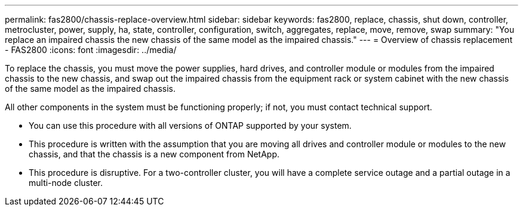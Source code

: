---
permalink: fas2800/chassis-replace-overview.html
sidebar: sidebar
keywords: fas2800, replace, chassis, shut down, controller, metrocluster, power, supply, ha, state, controller, configuration, switch, aggregates, replace, move, remove, swap
summary: "You replace an impaired chassis the new chassis of the same model as the impaired chassis."
---
= Overview of chassis replacement - FAS2800
:icons: font
:imagesdir: ../media/

[.lead]
To replace the chassis, you must move the power supplies, hard drives, and controller module or modules from the impaired chassis to the new chassis, and swap out the impaired chassis from the equipment rack or system cabinet with the new chassis of the same model as the impaired chassis.

All other components in the system must be functioning properly; if not, you must contact technical support.

* You can use this procedure with all versions of ONTAP supported by your system.
* This procedure is written with the assumption that you are moving all drives and controller module or modules to the new chassis, and that the chassis is a new component from NetApp.
* This procedure is disruptive. For a two-controller cluster, you will have a complete service outage and a partial outage in a multi-node cluster.
